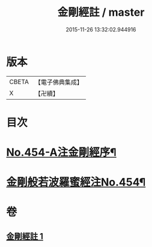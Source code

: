 #+TITLE: 金剛經註 / master
#+DATE: 2015-11-26 13:32:02.944916
* 版本
 |     CBETA|【電子佛典集成】|
 |         X|【卍續】    |

* 目次
* [[file:KR6c0045_001.txt::001-0394c1][No.454-A注金剛經序¶]]
* [[file:KR6c0045_001.txt::0395a5][金剛般若波羅蜜經注No.454¶]]
* 卷
** [[file:KR6c0045_001.txt][金剛經註 1]]
